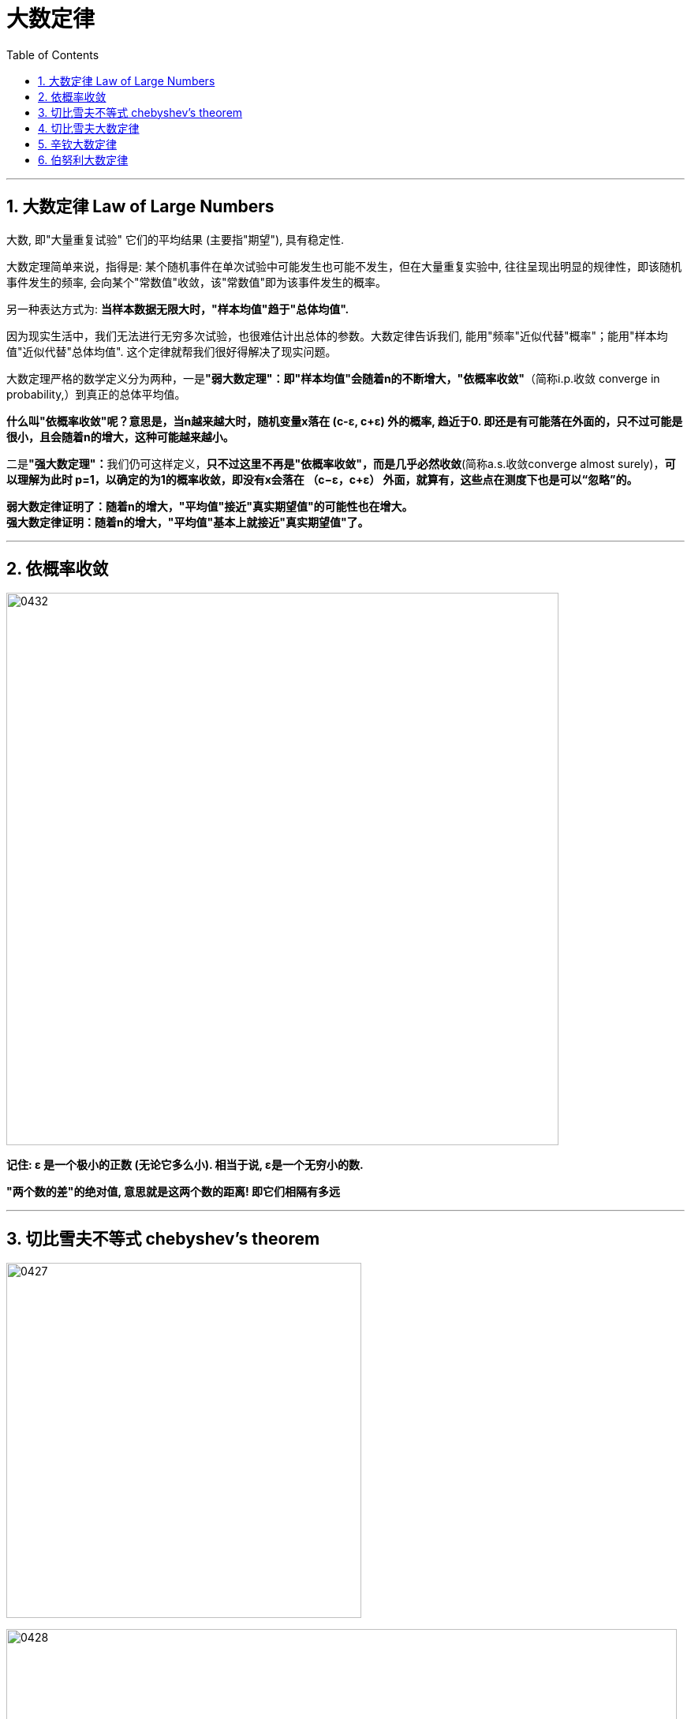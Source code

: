 
= 大数定律
:sectnums:
:toclevels: 3
:toc: left

---

== 大数定律 Law of Large Numbers

大数, 即"大量重复试验" 它们的平均结果 (主要指"期望"), 具有稳定性.

大数定理简单来说，指得是: 某个随机事件在单次试验中可能发生也可能不发生，但在大量重复实验中, 往往呈现出明显的规律性，即该随机事件发生的频率, 会向某个"常数值"收敛，该"常数值"即为该事件发生的概率。

另一种表达方式为: *当样本数据无限大时，"样本均值"趋于"总体均值".*

因为现实生活中，我们无法进行无穷多次试验，也很难估计出总体的参数。大数定律告诉我们, 能用"频率"近似代替"概率"；能用"样本均值"近似代替"总体均值". 这个定律就帮我们很好得解决了现实问题。

大数定理严格的数学定义分为两种，一是**"弱大数定理"：即"样本均值"会随着n的不断增大，"依概率收敛"**（简称i.p.收敛 converge in probability,）到真正的总体平均值。

*什么叫"依概率收敛"呢？意思是，当n越来越大时，随机变量x落在 (c-ε, c+ε) 外的概率, 趋近于0. 即还是有可能落在外面的，只不过可能是很小，且会随着n的增大，这种可能越来越小。*

二是**"强大数定理"：**我们仍可这样定义，*只不过这里不再是"依概率收敛"，而是几乎必然收敛*(简称a.s.收敛converge almost surely)，*可以理解为此时 p=1，以确定的为1的概率收敛，即没有x会落在
（c−ε，c+ε） 外面，就算有，这些点在测度下也是可以“忽略”的。*

*弱大数定律证明了：随着n的增大，"平均值"接近"真实期望值"的可能性也在增大。* +
*强大数定律证明：随着n的增大，"平均值"基本上就接近"真实期望值"了。*







---

== 依概率收敛

image:img/0432.png[,700]

*记住: ε 是一个极小的正数 (无论它多么小). 相当于说, ε是一个无穷小的数.*

*"两个数的差"的绝对值, 意思就是这两个数的距离! 即它们相隔有多远*

---

== 切比雪夫不等式 chebyshev's theorem



image:img/0427.svg[,450]

image:img/0428.png[,850]


.标题
====
例如： +
image:img/0429.png[,600]

image:img/0430.svg[,450]
====


.标题
====
例如： +
image:img/0431.png[,700]

====

---

== 切比雪夫大数定律

*"切比雪夫大数定律"是指，假设存在 n个相互独立的随机变量，当n 趋近于无穷时，这n个随机变量的"平均值", 也会趋近于这n个随机变量"期望"的"平均值".*

切比雪夫大数定律, 相比起一般我们听到的大数定律更一般，不仅能够解释"独立,同分布"随机变量的大数定律，也能够解释"独立,但不同分布"随机变量的大数定律。

image:img/0433.png[,700]

image:img/0434.png[,700]

---

== 辛钦大数定律

image:img/0435.png[,700]

"辛钦大数定律", 和"切比雪夫大数定律"的区别是, 前者没有提到 stem:[ σ^2].

---

== 伯努利大数定律

image:img/0436.png[,700]

所谓"频率", 是指: 在相同的条件下，进行了n次试验，在这n次试验中，事件A发生的次数m, 就称为事件A发生的频数。比值 stem:[ m/n] 称为事件A发生的频率。

比如, 你射击的理论命中概率, 是0.9: +
10次射击, 打中8次, 频率就是 8/10 +
100次射击, 打中92次, 频率就是 92/100 +
1000次射击, 打中916次, 频率就是 916/1000 +
随着你射击次数(即 重复试验次数n)的增加 (n -> ∞), 大数定律就会显示出其作用, 你的命中"频率"会越来越接近与你的实际命中"概率".

但我们实际生活中, 没有人能对一件事重复很多次 (比如高考, 考公等), 更谈不上 n -> ∞次, 所以, "大数定律"就不会展现在你身上. 你得到的结果, 就可能是和你的"均值, 期望值μ" 会偏离很远的.


image:img/0439.png[,900]

该定律其实是"切比雪夫大数定律"的特例，其含义是，当n足够大时，事件A出现的"频率", 将几乎接近于其发生的"概率"，即频率的稳定性。






---













https://www.bilibili.com/video/BV1ot411y7mU?p=59&vd_source=52c6cb2c1143f8e222795afbab2ab1b5

44.15













